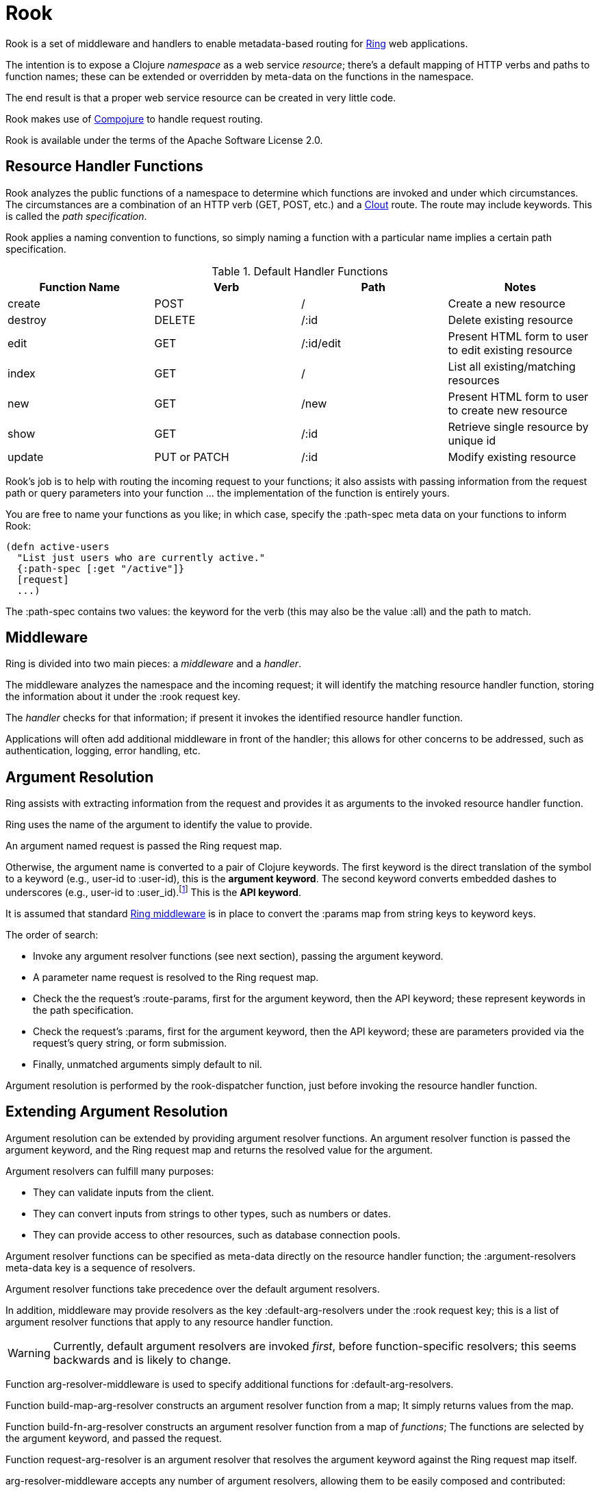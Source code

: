 = Rook

Rook is a set of middleware and handlers to enable metadata-based routing for https://github.com/ring-clojure/ring[Ring] web applications.

The intention is to expose a Clojure _namespace_ as a web service _resource_; there's a default mapping of HTTP verbs
and paths to function names; these can be extended or overridden by meta-data on the functions in the namespace.

The end result is that a proper web service resource can be created in very little code.

Rook makes use of https://github.com/weavejester/compojure[Compojure] to handle request routing.

Rook is available under the terms of the Apache Software License 2.0.

== Resource Handler Functions

Rook analyzes the public functions of a namespace to determine which functions are invoked and under which circumstances.
The circumstances are a combination of an HTTP verb (GET, POST, etc.) and a https://github.com/weavejester/clout[Clout] route. The
route may include keywords. This is called the _path specification_.

Rook applies a naming convention to functions, so simply naming a function with a particular name implies a certain
path specification.

.Default Handler Functions
[options="header"]
|===
|Function Name|Verb|Path|Notes

|create
|POST
|/
|Create a new resource

|destroy
|DELETE
|/:id
|Delete existing resource

|edit
|GET
|/:id/edit
|Present HTML form to user to edit existing resource

|index
|GET
|/
|List all existing/matching resources

|new
|GET
|/new
|Present HTML form to user to create new resource

|show
|GET
|/:id
|Retrieve single resource by unique id

|update
|PUT or PATCH
|/:id
|Modify existing resource

|===

Rook's job is to help with routing the incoming request to your functions;
it also assists with passing information from the request path or query parameters
into your function ... the implementation of the function is entirely yours.

You are free to name your functions as you like; in which case, specify the +:path-spec+ meta data on your functions to inform
Rook:

----
(defn active-users
  "List just users who are currently active."
  {:path-spec [:get "/active"]}
  [request]
  ...)
----

The +:path-spec+ contains two values: the keyword for the verb (this may also be the value +:all+) and the path to match.

== Middleware

Ring is divided into two main pieces: a _middleware_ and a _handler_.

The middleware analyzes the namespace and the incoming request; it will identify the matching resource handler function, storing
the information about it under the +:rook+ request key.

The _handler_ checks for that information; if present it invokes the identified resource handler function.

Applications will often add additional middleware in front of the handler; this allows for other concerns to be addressed,
such as authentication, logging, error handling, etc.

== Argument Resolution

Ring assists with extracting information from the request and provides it as arguments to the invoked resource handler function.

Ring uses the name of the argument to identify the value to provide.

An argument named +request+ is passed the Ring request map.

Otherwise, the argument name is converted to a pair of Clojure keywords.  The first keyword is the direct translation of the symbol
to a keyword (e.g., +user-id+ to +:user-id+), this is the *argument keyword*.
The second keyword converts embedded dashes to underscores (e.g., +user-id+ to +:user_id+).footnote:[
The second keyword exists to pragmatically support clients sending JSON, rather than EDN, data; in JavaScript, underscores are
easier to wrangle than dashes.] This is the *API keyword*.

It is assumed that standard http://ring-clojure.github.io/ring/ring.middleware.keyword-params.html[Ring middleware] is in place to
convert the +:params+ map from string keys to keyword keys.

The order of search:

* Invoke any argument resolver functions (see next section), passing the argument keyword.

* A parameter name +request+ is resolved to the Ring request map.

* Check the the request's +:route-params+, first for the argument keyword, then the API keyword; these represent keywords in the path specification.

* Check the request's +:params+, first for the argument keyword, then the API keyword; these are parameters provided via the request's query string, or form
submission.

* Finally, unmatched arguments simply default to +nil+.

Argument resolution is performed by the +rook-dispatcher+ function, just before invoking the resource handler function.

== Extending Argument Resolution

Argument resolution can be extended by providing argument resolver functions.  An argument resolver function
is passed the argument keyword, and the Ring request map
and returns the resolved value for the argument.

Argument resolvers can fulfill many purposes:

* They can validate inputs from the client.

* They can convert inputs from strings to other types, such as numbers or dates.

* They can provide access to other resources, such as database connection pools.

Argument resolver functions can be specified as meta-data directly on the resource handler function;
the +:argument-resolvers+ meta-data key is a sequence of resolvers.

Argument resolver functions take precedence over the default argument resolvers.

In addition, middleware may provide resolvers as the key +:default-arg-resolvers+ under the +:rook+ request key;
this is a list of argument resolver functions that apply to any resource handler function.

WARNING: Currently, default argument resolvers are invoked _first_, before function-specific resolvers; this seems backwards
and is likely to change.

Function +arg-resolver-middleware+ is used to specify additional functions for +:default-arg-resolvers+.

Function +build-map-arg-resolver+ constructs an argument resolver function from a map; It simply returns values from
the map.

Function +build-fn-arg-resolver+ constructs an argument resolver function from  a map of _functions_; The functions
are selected by the argument keyword, and passed the request.

Function +request-arg-resolver+ is an argument resolver that resolves the argument keyword against the Ring request map itself.

+arg-resolver-middleware+ accepts any number of argument resolvers, allowing them to be easily composed and
contributed:

----
(defn add-standard-resolvers
  [handler conn-pool]
  (arg-resolver-middleware handler
                           (build-map-arg-resolver {:conn-pool conn-pool})
                           request-arg-resolver))
----

== Mapping Namespaces

A typical web service will expose some number of resources; under Ring this means mapping a number of namespaces.

The +namespace-handler+ function is the easy way to do this mapping. It combines +compojure.core/context+ with Rook's
+namespace-middleware+ (which identifies the function to be invoked within the namespace) and +rook-dispatcher+ (which resolves
arguments and invokes the identified function).

----
(routes
  (namespace-handler "/users" 'org.example.resources.users)
  (namespace-handler "/orders" 'org.example.resources.orders))
----

INFO: Rook will +require+ the namespace if it does not already exist.

Remember that the way +context+ works is to match and strip off the prefix, so an incoming GET request for +/users/232+
will be matched as context +/users+; Rook will then identify function +org.example.resources.users/show+ with path +/:id+;
ultimately invoking the function with the _string_ value +232+ for the +id+ parameter.

In more complicated circumstances, you may have resources in a parent-child relationship. For example, if you were modelling
_hotels_ which contain _rooms_, you might want to access the list of rooms for a particular
hotel with the URL +/hotels/123/rooms/237+:

----
(routes
  (namespace-handler "/hotels 'org.example.resources.hotels
    (routes
       (namespace-handler "/:hotel-id/rooms" 'org.example.resources.rooms)
       rook-dispatcher)))
----

In this example, the first +namespace-handler+ call will match any URL that starts with +/hotels+. Since that
may be a match for the hotels resource itself, or rooms within a specific hotel, the handler for the namespace
can't simply be +rook-dispatcher+; instead it is a new route containing a namespace handler, and a +rook-dispatcher+
for the +org.example.resources.hotels+ namespace.

The nested route matches the +:hotel-id+ symbol from the path; this will be resolved to argument +hotel-id+ in any
resource handler function that is invoked in the +rooms+ namespace.

It is important that the +rook-dispatcher+ both be present, and come _last_.
If it is missing, then requests for the +/hotels+ URL will be identified by the middleware, but will never be invoked.
If it is present, but comes before the nested namespaces, then a conflict will occur: URLs that should match against
the +rooms+ resource will also match against the +hotels+ resource, and since the +rook-dispatcher+ for the
+hotels+ resource is executed first (incorrectly), it will invoke a resource handler function from the +hotels+ namespace.

The namespace middleware always invokes its delegate handler (the request handling function it wraps around), _even when no function has been identified_.
This seems counter-intuitive, but makes sense in the context of the nested resources: for a particular request
the +hotels+ namespace may not have a corresponding function to invoke, but the nested +rooms+ namespace may have
a matching function.

Also, in the nested resource scenario, the function to invoke may be identified in an outer context, then re-identified,
in an inner context, before being invoked.

== Writing Rook Middleware

Rook uses the +:rook+ key of the request to store information needed to process requests.
With the exception of +:default-arg-resolvers+, the values are supplied by the the +namespace-middleware+ function.

+:default-arg-resolvers+::
List of argument resolvers that apply to any invoked resource handler function.
+:namespace+::
The symbol identifying the namespace containing the matched function.
+:function+::
The matched function, which will be invoked by +rook-dispatcher+.
+:metadata+::
The meta-data for the matched function.
+:arg-resolvers+::
List of argument resolvers from the matched function's meta-data.

Rook middleware that fits between +namespace-middleware+ and +rook-dispatcher+ should check for nested request key +[:rook :function]+ to
see if a function has been identified.
